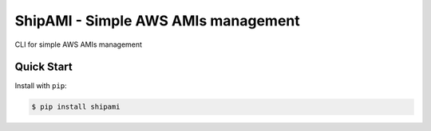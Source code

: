 ShipAMI - Simple AWS AMIs management
====================================

|Build Status| |Version| |Coverage| |License|

CLI for simple AWS AMIs management


.. |Build Status| image:: https://img.shields.io/travis/wnkz/shipami/master.svg?style=flat
    :target: https://travis-ci.org/wnkz/shipami
    :alt: Build Status

.. |Version| image:: https://img.shields.io/pypi/v/shipami.svg?style=flat
    :target: https://pypi.python.org/pypi/shipami/
    :alt: Version

.. |Coverage| image:: https://coveralls.io/repos/github/wnkz/shipami/badge.svg
    :target: https://coveralls.io/github/wnkz/shipami
    :alt: Coverage

.. |License| image:: https://img.shields.io/pypi/l/shipami.svg?style=flat
    :target: https://github.com/wnkz/shipami/blob/master/LICENSE
    :alt: License

Quick Start
-----------

Install with ``pip``:

.. code-block:: sh

    $ pip install shipami
